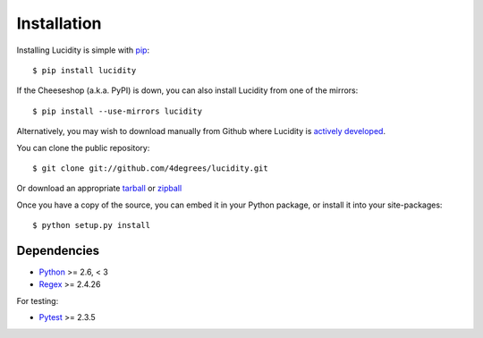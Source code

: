 ..
    :copyright: Copyright (c) 2013 Martin Pengelly-Phillips
    :license: See LICENSE.txt.

.. _installation:

Installation
============

.. highlight:: bash

Installing Lucidity is simple with `pip <http://www.pip-installer.org/>`_::

    $ pip install lucidity

If the Cheeseshop (a.k.a. PyPI) is down, you can also install Lucidity from one
of the mirrors::

    $ pip install --use-mirrors lucidity

Alternatively, you may wish to download manually from Github where Lucidity
is `actively developed <https://github.com/4degrees/lucidity>`_.

You can clone the public repository::

    $ git clone git://github.com/4degrees/lucidity.git

Or download an appropriate
`tarball <https://github.com/4degrees/lucidity/tarball/master>`_ or
`zipball <https://github.com/4degrees/lucidity/zipball/master>`_

Once you have a copy of the source, you can embed it in your Python package,
or install it into your site-packages::

    $ python setup.py install

Dependencies
-------------

* `Python <http://python.org>`_ >= 2.6, < 3
* `Regex <https://code.google.com/p/mrab-regex-hg>`_ >= 2.4.26

For testing:

* `Pytest <http://pytest.org>`_  >= 2.3.5
